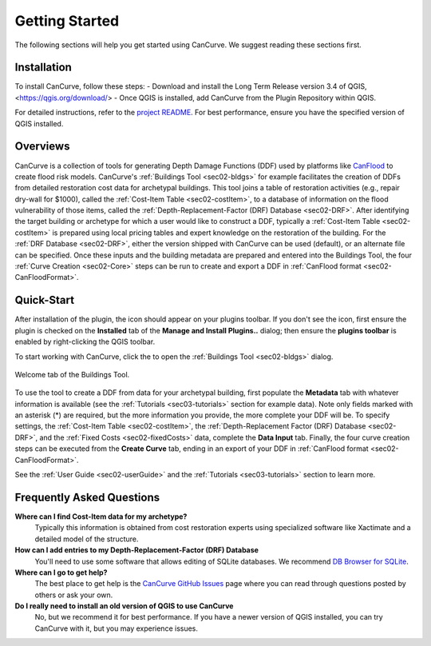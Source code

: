 .. _sec01-gettingStarted:

Getting Started
==================
The following sections will help you get started using CanCurve.
We suggest reading these sections first.


.. _sec01-install:

Installation
------------

To install CanCurve, follow these steps:
- Download and install the Long Term Release version 3.4 of QGIS, <https://qgis.org/download/> 
- Once QGIS is installed, add CanCurve from the Plugin Repository within QGIS.

For detailed instructions, refer to the `project README <https://github.com/NRCan/CanCurve/tree/main?tab=readme-ov-file#installation>`_.
For best performance, ensure you have the specified version of QGIS installed.


.. _sec01-overview:

Overviews
-----------------------
CanCurve is a collection of tools for generating Depth Damage Functions (DDF) used by platforms like `CanFlood <https://github.com/NRCan/CanFlood>`_ to create flood risk models.
CanCurve's :ref:`Buildings Tool <sec02-bldgs>` for example facilitates the creation of DDFs from detailed restoration cost data for archetypal buildings.
This tool joins a table of restoration activities (e.g., repair dry-wall for $1000), called the :ref:`Cost-Item Table <sec02-costItem>`, to a database of information on the flood vulnerability of those items, called the :ref:`Depth-Replacement-Factor (DRF) Database <sec02-DRF>`.
After identifying the target building or archetype for which a user would like to construct a DDF, typically a :ref:`Cost-Item Table <sec02-costItem>` is prepared using local pricing tables and expert knowledge on the restoration of the building.
For the :ref:`DRF Database <sec02-DRF>`, either the version shipped with CanCurve can be used (default), or an alternate file can be specified.
Once these inputs and the building metadata are prepared and entered into the Buildings Tool, the four :ref:`Curve Creation <sec02-Core>` steps can be run to create and export a DDF in :ref:`CanFlood format <sec02-CanFloodFormat>`.





.. _sec01-quick:

Quick-Start
-----------------------
After installation of the plugin, the |CanCurve_icon| icon should appear on your plugins toolbar.
If you don't see the icon, first ensure the plugin is checked on the **Installed** tab of the **Manage and Install Plugins..** dialog; then ensure the **plugins toolbar** is enabled by right-clicking the QGIS toolbar.

.. |CanCurve_icon| image:: /assets/icon_solid.png
   :align: middle
   :width: 14

To start working with CanCurve, click the |CanCurve_icon| to open the :ref:`Buildings Tool <sec02-bldgs>` dialog.


.. _fig01-dialog-welcome:

.. figure:: /assets/01-dialog-welcome.png
   :alt: Welcome Tab
   :align: center
   :width: 900px

   Welcome tab of the Buildings Tool.


To use the tool to create a DDF from data for your archetypal building, first populate the **Metadata** tab with whatever information is available (see the :ref:`Tutorials <sec03-tutorials>` section for example data).
Note only fields marked with an asterisk (*) are required, but the more information you provide, the more complete your DDF will be.
To specify settings, the :ref:`Cost-Item Table <sec02-costItem>`, the :ref:`Depth-Replacement Factor (DRF) Database <sec02-DRF>`, and the :ref:`Fixed Costs <sec02-fixedCosts>` data, complete the **Data Input** tab.
Finally, the four curve creation steps can be executed from the **Create Curve** tab, ending in an export of your DDF in :ref:`CanFlood format <sec02-CanFloodFormat>`.


See the :ref:`User Guide <sec02-userGuide>` and the :ref:`Tutorials <sec03-tutorials>` section to learn more.


.. _sec01-faq:

Frequently Asked Questions
--------------------------

**Where can I find Cost-Item data for my archetype?**
    Typically this information is obtained from cost restoration experts using specialized software like Xactimate and a detailed model of the structure.

**How can I add entries to my Depth-Replacement-Factor (DRF) Database**
    You'll need to use some software that allows editing of SQLite databases. We recommend `DB Browser for SQLite <https://sqlitebrowser.org/>`_.

**Where can I go to get help?**
    The best place to get help is the `CanCurve GitHub Issues <https://github.com/NRCan/CanCurve/issues>`_ page where you can read through questions posted by others or ask your own.


**Do I really need to install an old version of QGIS to use CanCurve**
      No, but we recommend it for best performance. If you have a newer version of QGIS installed, you can try CanCurve with it, but you may experience issues.

      




